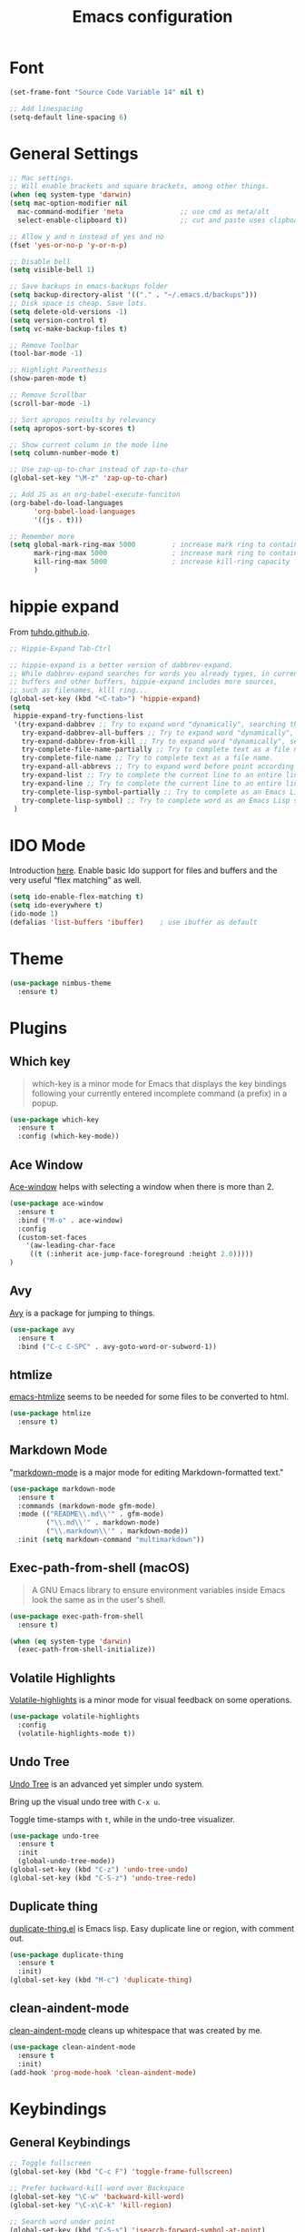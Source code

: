 #+TITLE: Emacs configuration
#+DESCRIPTION: An org-babel based emacs configuration
#+LANGUAGE: en
#+PROPERTY: results silent

* Font
#+BEGIN_SRC emacs-lisp
(set-frame-font "Source Code Variable 14" nil t)

;; Add linespacing
(setq-default line-spacing 6)
#+END_SRC

* General Settings

#+BEGIN_SRC emacs-lisp
;; Mac settings.
;; Will enable brackets and square brackets, among other things.
(when (eq system-type 'darwin)
(setq mac-option-modifier nil
  mac-command-modifier 'meta              ;; use cmd as meta/alt
  select-enable-clipboard t))             ;; cut and paste uses clipboard

;; Allow y and n instead of yes and no
(fset 'yes-or-no-p 'y-or-n-p)

;; Disable bell
(setq visible-bell 1)

;; Save backups in emacs-backups folder
(setq backup-directory-alist '(("." . "~/.emacs.d/backups")))
;; Disk space is cheap. Save lots.
(setq delete-old-versions -1)
(setq version-control t)
(setq vc-make-backup-files t)

;; Remove Toolbar
(tool-bar-mode -1)

;; Highlight Parenthesis
(show-paren-mode t)

;; Remove Scrollbar
(scroll-bar-mode -1)

;; Sort apropos results by relevancy
(setq apropos-sort-by-scores t)

;; Show current column in the mode line
(setq column-number-mode t)

;; Use zap-up-to-char instead of zap-to-char
(global-set-key "\M-z" 'zap-up-to-char)

;; Add JS as an org-babel-execute-funciton
(org-babel-do-load-languages
      'org-babel-load-languages
      '((js . t)))

;; Remember more
(setq global-mark-ring-max 5000         ; increase mark ring to contains 5000 entries
      mark-ring-max 5000                ; increase mark ring to contains 5000 entries
      kill-ring-max 5000                ; increase kill-ring capacity
      )
#+END_SRC
* hippie expand
From [[https://tuhdo.github.io/emacs-tutor3.html#orgheadline30][tuhdo.github.io]].

#+BEGIN_SRC emacs-lisp
;; Hippie-Expand Tab-Ctrl

;; hippie-expand is a better version of dabbrev-expand.
;; While dabbrev-expand searches for words you already types, in current
;; buffers and other buffers, hippie-expand includes more sources,
;; such as filenames, klll ring...
(global-set-key (kbd "<C-tab>") 'hippie-expand)
(setq
 hippie-expand-try-functions-list
 '(try-expand-dabbrev ;; Try to expand word "dynamically", searching the current buffer.
   try-expand-dabbrev-all-buffers ;; Try to expand word "dynamically", searching all other buffers.
   try-expand-dabbrev-from-kill ;; Try to expand word "dynamically", searching the kill ring.
   try-complete-file-name-partially ;; Try to complete text as a file name, as many characters as unique.
   try-complete-file-name ;; Try to complete text as a file name.
   try-expand-all-abbrevs ;; Try to expand word before point according to all abbrev tables.
   try-expand-list ;; Try to complete the current line to an entire line in the buffer.
   try-expand-line ;; Try to complete the current line to an entire line in the buffer.
   try-complete-lisp-symbol-partially ;; Try to complete as an Emacs Lisp symbol, as many characters as unique.
   try-complete-lisp-symbol) ;; Try to complete word as an Emacs Lisp symbol.
 )
#+END_SRC
* IDO Mode
Introduction [[https://www.masteringemacs.org/article/introduction-to-ido-mode][here]].
Enable basic Ido support for files and buffers and the very useful “flex matching” as well.

#+BEGIN_SRC emacs-lisp
(setq ido-enable-flex-matching t)
(setq ido-everywhere t)
(ido-mode 1)
(defalias 'list-buffers 'ibuffer)    ; use ibuffer as default
#+END_SRC
* Theme

#+BEGIN_SRC emacs-lisp
(use-package nimbus-theme
  :ensure t)
#+END_SRC
* Plugins
** Which key
#+BEGIN_QUOTE
which-key is a minor mode for Emacs that displays the key bindings following your currently entered incomplete command (a prefix) in a popup.
#+END_QUOTE

#+BEGIN_SRC emacs-lisp
(use-package which-key
  :ensure t
  :config (which-key-mode))
#+END_SRC
** Ace Window
[[https://github.com/abo-abo/ace-window][Ace-window]] helps with selecting a window when there is more than 2.

#+BEGIN_SRC emacs-lisp
(use-package ace-window
  :ensure t
  :bind ("M-o" . ace-window)
  :config
  (custom-set-faces
    '(aw-leading-char-face
     ((t (:inherit ace-jump-face-foreground :height 2.0)))))
)
#+END_SRC

** Avy
[[https://github.com/abo-abo/avy][Avy]] is a package for jumping to things.

#+BEGIN_SRC emacs-lisp
(use-package avy
  :ensure t
  :bind ("C-c C-SPC" . avy-goto-word-or-subword-1))
#+END_SRC

** htmlize
[[https://github.com/hniksic/emacs-htmlize][emacs-htmlize]] seems to be needed for some files to be converted to html.

#+BEGIN_SRC emacs-lisp
(use-package htmlize
  :ensure t)
#+END_SRC
** Markdown Mode
"[[https://jblevins.org/projects/markdown-mode/][markdown-mode]] is a major mode for editing Markdown-formatted text."

#+BEGIN_SRC emacs-lisp
(use-package markdown-mode
  :ensure t
  :commands (markdown-mode gfm-mode)
  :mode (("README\\.md\\'" . gfm-mode)
         ("\\.md\\'" . markdown-mode)
         ("\\.markdown\\'" . markdown-mode))
  :init (setq markdown-command "multimarkdown"))
#+END_SRC
** Exec-path-from-shell (macOS)
#+BEGIN_QUOTE
A GNU Emacs library to ensure environment variables inside Emacs look
the same as in the user's shell.
#+END_QUOTE

#+BEGIN_SRC emacs-lisp
(use-package exec-path-from-shell
  :ensure t)

(when (eq system-type 'darwin)
  (exec-path-from-shell-initialize))
#+END_SRC
** Volatile Highlights
[[https://github.com/k-talo/volatile-highlights.el][Volatile-highlights]] is a minor mode for visual feedback on some operations.
#+BEGIN_SRC emacs-lisp
(use-package volatile-highlights
  :config
  (volatile-highlights-mode t))
#+END_SRC
** Undo Tree
[[https://elpa.gnu.org/packages/undo-tree.html][Undo Tree]] is an advanced yet simpler undo system.

Bring up the visual undo tree with =C-x u=.

Toggle time-stamps with =t=, while in the undo-tree visualizer.

#+BEGIN_SRC emacs-lisp
(use-package undo-tree
  :ensure t
  :init
  (global-undo-tree-mode))
(global-set-key (kbd "C-z") 'undo-tree-undo)
(global-set-key (kbd "C-S-z") 'undo-tree-redo)
#+END_SRC
** Duplicate thing
[[https://github.com/ongaeshi/duplicate-thing][duplicate-thing.el]] is Emacs lisp. Easy duplicate line or region, with comment out.

#+BEGIN_SRC emacs-lisp
(use-package duplicate-thing
  :ensure t
  :init)
(global-set-key (kbd "M-c") 'duplicate-thing)
#+END_SRC
** clean-aindent-mode
[[https://github.com/pmarinov/clean-aindent-mode][clean-aindent-mode]] cleans up whitespace that was created by me.

#+BEGIN_SRC emacs-lisp
(use-package clean-aindent-mode
  :ensure t
  :init)
(add-hook 'prog-mode-hook 'clean-aindent-mode)
#+END_SRC
* Keybindings
** General Keybindings
#+BEGIN_SRC emacs-lisp
;; Toggle fullscreen
(global-set-key (kbd "C-c F") 'toggle-frame-fullscreen)

;; Prefer backward-kill-word over Backspace
(global-set-key "\C-w" 'backward-kill-word)
(global-set-key "\C-x\C-k" 'kill-region)

;; Search word under point
(global-set-key (kbd "C-S-s") 'isearch-forward-symbol-at-point)


#+END_SRC

* Small Functions
** Concat Lines

Move up line below. (Vim like Shift-j).

#+BEGIN_SRC emacs-lisp
(defun concat-lines ()
  (interactive)
  (next-line)
  (join-line))

(global-set-key (kbd "M-j") 'concat-lines)
#+END_SRC

** Run Tests

Evaluate current buffer and run ERT.

#+BEGIN_SRC emacs-lisp
(defun eval-buffer-and-run-tests ()
  "Evaluates the current buffer and runs ERT"
  (interactive)
  (eval-buffer)
  (ert t))

(global-set-key (kbd "C-c T") 'eval-buffer-and-run-tests)
#+END_SRC
** smarter-move-beginning-of-line
#+BEGIN_QUOTE
Wouldn’t it be great if C-a initially took you to the first
non-whitespace char(as back-to-indentation does) on a line, and if
pressed again took you to the actual beginning of the line? It would
be!
#+END_QUOTE

From [[https://emacsredux.com/blog/2013/05/22/smarter-navigation-to-the-beginning-of-a-line/][emacsredux.com]].

#+BEGIN_SRC emacs-lisp
(defun smarter-move-beginning-of-line (arg)
  "Move point back to indentation of beginning of line.

Move point to the first non-whitespace character on this line.
If point is already there, move to the beginning of the line.
Effectively toggle between the first non-whitespace character and
the beginning of the line.

If ARG is not nil or 1, move forward ARG - 1 lines first.  If
point reaches the beginning or end of the buffer, stop there."
  (interactive "^p")
  (setq arg (or arg 1))

  ;; Move lines first
  (when (/= arg 1)
    (let ((line-move-visual nil))
      (forward-line (1- arg))))

  (let ((orig-point (point)))
    (back-to-indentation)
    (when (= orig-point (point))
      (move-beginning-of-line 1))))

;; remap C-a to `smarter-move-beginning-of-line'
(global-set-key [remap move-beginning-of-line]
                'smarter-move-beginning-of-line)
#+END_SRC

* Future Plugins to take a look at

- [[https://github.com/Fuco1/smartparens][smartparens]]: Minor mode for Emacs that deals with parens pairs and tries to be smart about it.
- [[https://github.com/joaotavora/yasnippet][yasnippet]]: Template system for Emacs.
- [[http://company-mode.github.io/][company]]: A text completion framework for Emacs.
- [[https://github.com/magnars/expand-region.el][expand-region]]: Increases the selected region by semantic units. Video [[http://emacsrocks.com/e09.html][here]].
- [[https://github.com/purcell/ibuffer-vc][ibuffer-vc]]: Let ibuffer-mode group files by git project.
